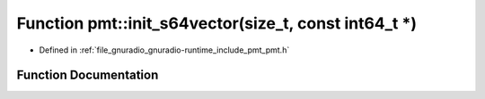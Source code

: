 .. _exhale_function_namespacepmt_1ad7a18439cdb94459d7a36fc6f1767ce0:

Function pmt::init_s64vector(size_t, const int64_t \*)
======================================================

- Defined in :ref:`file_gnuradio_gnuradio-runtime_include_pmt_pmt.h`


Function Documentation
----------------------


.. doxygenfunction:: pmt::init_s64vector(size_t, const int64_t *)
   :project: gnuradio